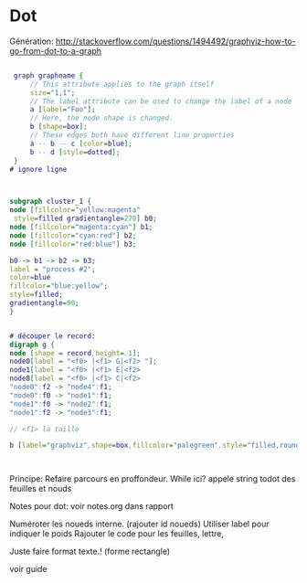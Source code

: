 
* Dot
  
  
  Génération: http://stackoverflow.com/questions/1494492/graphviz-how-to-go-from-dot-to-a-graph
#+BEGIN_SRC dot

 graph graphname {
     // This attribute applies to the graph itself
     size="1,1";
     // The label attribute can be used to change the label of a node
     a [label="Foo"];
     // Here, the node shape is changed.
     b [shape=box];
     // These edges both have different line properties
     a -- b -- c [color=blue];
     b -- d [style=dotted];
 }
# ignore ligne



subgraph cluster_1 {
node [fillcolor="yellow:magenta" 
 style=filled gradientangle=270] b0;
node [fillcolor="magenta:cyan"] b1;
node [fillcolor="cyan:red"] b2;
node [fillcolor="red:blue"] b3;

b0 -> b1 -> b2 -> b3;
label = "process #2";
color=blue
fillcolor="blue:yellow";
style=filled;
gradientangle=90;
}


# découper le record:
digraph g {
node [shape = record,height=.1];
node0[label = "<f0> |<f1> G|<f2> "];
node1[label = "<f0> |<f1> E|<f2>
node8[label = "<f0> |<f1> C|<f2>
"node0":f2 -> "node4":f1;
"node0":f0 -> "node1":f1;
"node1":f0 -> "node2":f1;
"node1":f2 -> "node3":f1;

// <f1> la taille

b [label="graphviz",shape=box,fillcolor="palegreen",style="filled,rounded"];



#+END_SRC
  
  
  Principe:
  Refaire parcours en proffondeur.
  While ici? appele string todot des feuilles et nouds
  
  Notes pour dot: voir notes.org dans rapport
  
  Numéroter les noueds interne. (rajouter id noueds)
  Utiliser label pour indiquer le poids
  Rajouter le code pour les feuilles, lettre, 
  
  Juste faire format texte.!
     (forme rectangle)


voir guide
